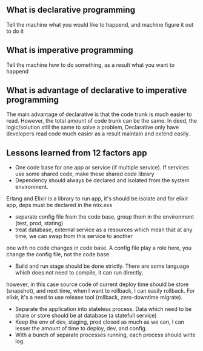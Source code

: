 ** What is declarative programming 
   Tell the machine what you would like to happend, and machine 
   figure it out to do it 
** What is imperative programming
   Tell the machine how to do something, as a result what
   you want to happend
** What is advantage of declarative to imperative programming 
   The main advantage of declarative is that the code trunk is much easier to read. However, 
   the total amount of code trunk can be the same. In deed, the logic/solution  still the same 
   to solve a problem, Declarative only have developers read code much easier as a result 
   maintain and extend easily.
** Lessons learned from 12 factors app
   - One code base for one app or service (if multiple service). If services use some shared code, make these shared code library
   - Dependency should always be declared and  isolated from the system environment. 
   Erlang and Elixir is a library to run app, it's should be isolate and for elixir app, deps must be declared in the mix.exs
   - separate config file from the code base, group them in the environment (test, prod, stating)
   - treat database, external service as a resources which mean that at any time, we can swap from this service to another 
   one with no code changes in code base. A config file play a role here, you change the config file, not the code base.
   - Build and run stage should be done strictly. There are some language which does not need to compile, it can run directly, 
   however, in this case source code of current deploy time should be store (snapshot), and next time, when I want to rollback, 
   I can easily rollback. For elixir, it's a need to use release tool (rollback, zero-downtime migrate).
   - Separate the application into stateless process. Data which need to be share or store should be at database (a statefull service)
   - Keep the env of dev, staging, prod closed as much as we can, I can lesser the amount of time to deploy, dev, and config. 
   - With a bunch of separate processes running, each process should write log. 


